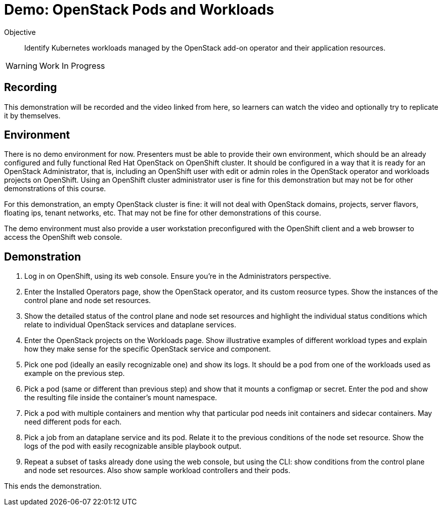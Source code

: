 = Demo: OpenStack Pods and Workloads

Objective::

Identify Kubernetes workloads managed by the OpenStack add-on operator and their application resources.

WARNING: Work In Progress

== Recording

This demonstration will be recorded and the video linked from here, so learners can watch the video and optionally try to replicate it by themselves.

== Environment

There is no demo environment for now. Presenters must be able to provide their own environment, which should be an already configured and fully functional Red Hat OpenStack on OpenShift cluster. It should be configured in a way that it is ready for an OpenStack Administrator, that is, including an OpenShift user with edit or admin roles in the OpenStack operator and workloads projects on OpenShift. Using an OpenShift cluster administrator user is fine for this demonstration but may not be for other demonstrations of this course.

For this demonstration, an empty OpenStack cluster is fine: it will not deal with OpenStack domains, projects, server flavors, floating ips, tenant networks, etc. That may not be fine for other demonstrations of this course.

The demo environment must also provide a user workstation preconfigured with the OpenShift client and a web browser to access the OpenShift web console.

// Add a link/note to the devpreview3 demo where you have to deploy openstack, so you can show the actual RHOSO 18 UI instead of the UI of a previous release of RHOSP?

== Demonstration

1. Log in on OpenShift, using its web console. Ensure you're in the Administrators perspective.

2. Enter the Installed Operators page, show the OpenStack operator, and its custom reosurce types. Show the instances of the control plane and node set resources.

3. Show the detailed status of the control plane and node set resources and highlight the individual status conditions which relate to individual OpenStack services and dataplane services.

4. Enter the OpenStack projects on the Workloads page. Show illustrative examples of different workload types and explain how they make sense for the specific OpenStack service and component.

5. Pick one pod (ideally an easily recognizable one) and show its logs. It should be a pod from one of the workloads used as example on the previous step.

6. Pick a pod (same or different than previous step) and show that it mounts a configmap or secret. Enter the pod and show the resulting file inside the container's mount namespace.

7. Pick a pod with multiple containers and mention why that particular pod needs init containers and sidecar containers. May need different pods for each.

8. Pick a job from an dataplane service and its pod. Relate it to the previous conditions of the node set resource. Show the logs of the pod with easily recognizable ansible playbook output.

9. Repeat a subset of tasks already done using the web console, but using the CLI: show conditions from the control plane and node set resources. Also show sample workload controllers and their pods.

This ends the demonstration.
